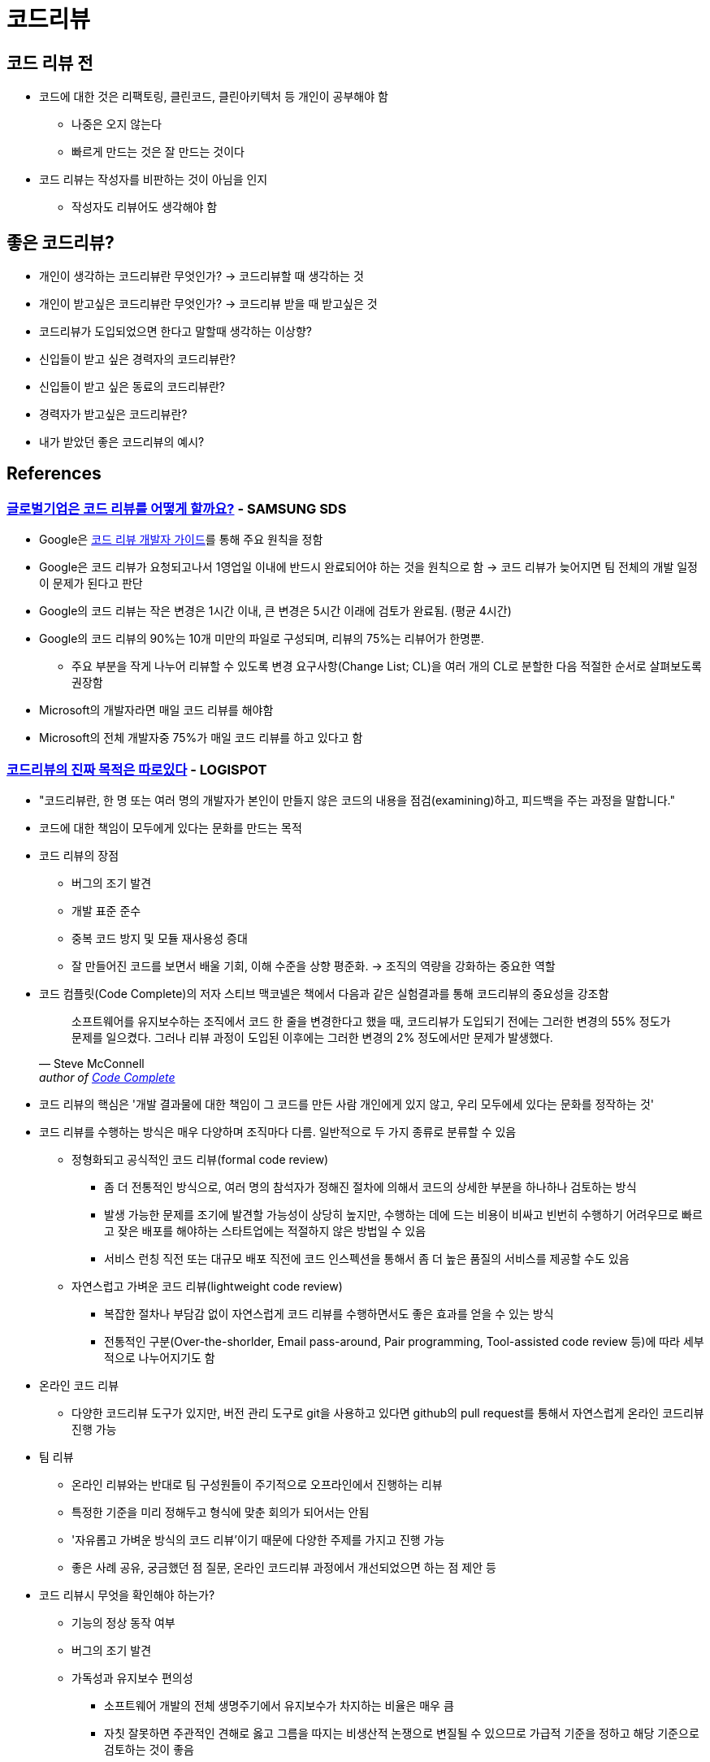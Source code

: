 = 코드리뷰
:tod:

== 코드 리뷰 전

* 코드에 대한 것은 리팩토링, 클린코드, 클린아키텍처 등 개인이 공부해야 함
** 나중은 오지 않는다
** 빠르게 만드는 것은 잘 만드는 것이다
* 코드 리뷰는 작성자를 비판하는 것이 아님을 인지
** 작성자도 리뷰어도 생각해야 함

== 좋은 코드리뷰?

* 개인이 생각하는 코드리뷰란 무엇인가? → 코드리뷰할 때 생각하는 것
* 개인이 받고싶은 코드리뷰란 무엇인가? → 코드리뷰 받을 때 받고싶은 것
* 코드리뷰가 도입되었으면 한다고 말할때 생각하는 이상향?
* 신입들이 받고 싶은 경력자의 코드리뷰란?
* 신입들이 받고 싶은 동료의 코드리뷰란?
* 경력자가 받고싶은 코드리뷰란?
* 내가 받았던 좋은 코드리뷰의 예시?

== References

=== https://www.samsungsds.com/kr/insights/global_code_review.html[글로벌기업은 코드 리뷰를 어떻게 할까요?] - SAMSUNG SDS

* Google은 https://google.github.io/eng-practices/review/[코드 리뷰 개발자 가이드]를 통해 주요 원칙을 정함
* Google은 코드 리뷰가 요청되고나서 1영업일 이내에 반드시 완료되어야 하는 것을 원칙으로 함 → 코드 리뷰가 늦어지면 팀 전체의 개발 일정이 문제가 된다고 판단
* Google의 코드 리뷰는 작은 변경은 1시간 이내, 큰 변경은 5시간 이래에 검토가 완료됨. (평균 4시간)
* Google의 코드 리뷰의 90%는 10개 미만의 파일로 구성되며, 리뷰의 75%는 리뷰어가 한명뿐.
** 주요 부분을 작게 나누어 리뷰할 수 있도록 변경 요구사항(Change List; CL)을 여러 개의 CL로 분할한 다음 적절한 순서로 살펴보도록 권장함
* Microsoft의 개발자라면 매일 코드 리뷰를 해야함
* Microsoft의 전체 개발자중 75%가 매일 코드 리뷰를 하고 있다고 함

=== https://blog.logi-spot.com/%EC%BD%94%EB%93%9C%EB%A6%AC%EB%B7%B0%EC%9D%98-%EC%A7%84%EC%A7%9C-%EB%AA%A9%EC%A0%81%EC%9D%80-%EB%94%B0%EB%A1%9C%EC%9E%88%EB%8B%A4/[코드리뷰의 진짜 목적은 따로있다] - LOGISPOT

* "코드리뷰란, 한 명 또는 여러 명의 개발자가 본인이 만들지 않은 코드의 내용을 점검(examining)하고, 피드백을 주는 과정을 말합니다."
* 코드에 대한 책임이 모두에게 있다는 문화를 만드는 목적
* 코드 리뷰의 장점
** 버그의 조기 발견
** 개발 표준 준수
** 중복 코드 방지 및 모듈 재사용성 증대
** 잘 만들어진 코드를 보면서 배울 기회, 이해 수준을 상향 평준화. → 조직의 역량을 강화하는 중요한 역할 
* 코드 컴플릿(Code Complete)의 저자 스티브 맥코넬은 책에서 다음과 같은 실험결과를 통해 코드리뷰의 중요성을 강조함
+
[quote, Steve McConnell, 'author of https://www.amazon.com/Code-Complete-Practical-Handbook-Construction/dp/0735619670/ref=sr_1_1?ie=UTF8&qid=1537771351&sr=8-1&keywords=code+complete[Code Complete]']
____
소프트웨어를 유지보수하는 조직에서 코드 한 줄을 변경한다고 했을 때, 코드리뷰가 도입되기 전에는 그러한 변경의 55% 정도가 문제를 일으켰다. 그러나 리뷰 과정이 도입된 이후에는 그러한 변경의 2% 정도에서만 문제가 발생했다.
____
* 코드 리뷰의 핵심은 '개발 결과물에 대한 책임이 그 코드를 만든 사람 개인에게 있지 않고, 우리 모두에세 있다는 문화를 정작하는 것'
* 코드 리뷰를 수행하는 방식은 매우 다양하며 조직마다 다름. 일반적으로 두 가지 종류로 분류할 수 있음
** 정형화되고 공식적인 코드 리뷰(formal code review)
*** 좀 더 전통적인 방식으로, 여러 명의 참석자가 정해진 절차에 의해서 코드의 상세한 부분을 하나하나 검토하는 방식
*** 발생 가능한 문제를 조기에 발견할 가능성이 상당히 높지만, 수행하는 데에 드는 비용이 비싸고 빈번히 수행하기 어려우므로 빠르고 잦은 배포를 해야하는 스타트업에는 적절하지 않은 방법일 수 있음
*** 서비스 런칭 직전 또는 대규모 배포 직전에 코드 인스펙션을 통해서 좀 더 높은 품질의 서비스를 제공할 수도 있음
** 자연스럽고 가벼운 코드 리뷰(lightweight code review)
*** 복잡한 절차나 부담감 없이 자연스럽게 코드 리뷰를 수행하면서도 좋은 효과를 얻을 수 있는 방식
*** 전통적인 구분(Over-the-shorlder, Email pass-around, Pair programming, Tool-assisted code review 등)에 따라 세부적으로 나누어지기도 함
* 온라인 코드 리뷰
** 다양한 코드리뷰 도구가 있지만, 버전 관리 도구로 git을 사용하고 있다면 github의 pull request를 통해서 자연스럽게 온라인 코드리뷰 진행 가능
* 팀 리뷰
** 온라인 리뷰와는 반대로 팀 구성원들이 주기적으로 오프라인에서 진행하는 리뷰
** 특정한 기준을 미리 정해두고 형식에 맞춘 회의가 되어서는 안됨
** '자유롭고 가벼운 방식의 코드 리뷰'이기 때문에 다양한 주제를 가지고 진행 가능
** 좋은 사례 공유, 궁금했던 점 질문, 온라인 코드리뷰 과정에서 개선되었으면 하는 점 제안 등
* 코드 리뷰시 무엇을 확인해야 하는가?
** 기능의 정상 동작 여부
** 버그의 조기 발견
** 가독성과 유지보수 편의성
*** 소프트웨어 개발의 전체 생명주기에서 유지보수가 차지하는 비율은 매우 큼
*** 자칫 잘못하면 주관적인 견해로 옳고 그름을 따지는 비생산적 논쟁으로 변질될 수 있으므로 가급적 기준을 정하고 해당 기준으로 검토하는 것이 좋음 
** 개발 표준의 준수 여부
*** 컨벤션은 가독성과 유지보수 편의성에 큰 영향을 미침
*** 형상관리 도구를 사용한다면 커밋 메세지에도 규칙을 두어 추후 변경사항 추적에 용이하게 할 수 있음
** 테스트 코드의 작성 여부
** 재사용 가능한 모듈의 중복 개발
** 배울만한 점은 없는지
*** 코드리뷰에 많은 사람이 오해하는 부분 중 하나는, 경력이 많거나 실력이 뛰어난 개발자가 후배 개발자의 코드를 검사한다고 생각하는 것
*** 코드를 리뷰할 때는 피드백을 주기 위한 시각과 좋은 점을 배우려는 시각, 이 두 가지 시각의 균형을 맞추며 진행하는 것이 좋음
* 코드 리뷰시 주의해야 할 점
** 코드의 맥락(CONTEXT)을 이해할 수 있는 설명 추가
*** 코드 리뷰를 받기 전에 해당 코드가 어떤 목적을 가지고 작성되었으며 왜 필요한지 맥락을 리뷰어가 이해할 수 있도록 설명을 적어두는 것이 좋음
** 하나의 이슈(버그, 기능추가)당 하나의 코드 리뷰
*** 수정사항이 너무 적다는 이유로 서로 다른 여러 개의 이슈를 동시에 처리하는 경우 발생
*** 이런 경유 리뷰어도 동시에 여러 이슈를 리뷰해야하며, 집중하기 어렵고, 리뷰 진행이 산만해지게 됨
** 리뷰 받는 코드는 한 번에 500줄 이하
*** 코드의 양(Line of Code; LOC)이 많아질수록 많은 결함을 놓침
** 주관적인 의견을 표현하는 방식 주의
** 리뷰를 너무 미루지 말자
*** 코드 리뷰에 집중할 수 있는 시간 확보 필요

=== https://blog.banksalad.com/tech/banksalad-code-review-culture/[코드 리뷰 in 뱅크샐러드 개발 문화] - 뱅크샐러드


---


* https://engineering.linecorp.com/ko/blog/effective-codereview/[효과적인 코드 리뷰를 위해서] - LINE
* https://techblog.woowahan.com/2712/[코드리뷰가 쏘아올린 작은공] - 우아한형제들
* https://www.youtube.com/watch?v=FJNV_qoRRks[CodeReview에대해] - 11st
** 신입보단 경력자가 보는 게 좋아보임
** https://fastcampus.co.kr/dev_red_bcr[백발의 개발자를 꿈꾸며: 코드리뷰, 레거시와 TDD] - 패스트캠퍼스 (유료강의)
* https://tech.kakao.com/2016/02/04/code-review/[카카오스토리 팀의 코드 리뷰 도입 사례 – 코드 리뷰, 어디까지 해봤니?] - 카카오
* https://blog.linewalks.com/archives/7128[코드 리뷰를 대하는 개발자의 자세] - linewalks
* https://www.popit.kr/%ec%bd%94%eb%93%9c-%eb%a6%ac%eb%b7%b0-%ec%9d%b4%ec%95%bc%ea%b8%b0-1/[코드 리뷰 이야기(1)] - popit
* https://www.popit.kr/%EC%BD%94%EB%93%9C-%EB%A6%AC%EB%B7%B0-%EC%9D%B4%EC%95%BC%EA%B8%B02/[코드 리뷰 이야기(2)] - popit

.2
* https://www.bloter.net/newsView/blt201509170001[매끄러운 '코드 리뷰'를 돕는 10가지 방법] - 블로터
* https://soojin.ro/review/[구글의 코드 리뷰 가이드] - 개인 블로그
* https://zdnet.co.kr/view/?no=20131223174623[SW개발, 제대로 된 코드리뷰가 힘든 이유] - ZDNet

.3
* [좋은 고드리뷰에 대한 고찰](https://veluxer62.github.io/explanation/consideration-of-good-code-review/)
* [코드 리뷰프로세스를 도입/개선하고자 하는데 어떻게 해야할까요?](https://medium.com/elecle-bike/%EC%BD%94%EB%93%9C-%EB%A6%AC%EB%B7%B0%ED%94%84%EB%A1%9C%EC%84%B8%EC%8A%A4%EB%A5%BC-%EB%8F%84%EC%9E%85-%EA%B0%9C%EC%84%A0%ED%95%98%EA%B3%A0%EC%9E%90-%ED%95%98%EB%8A%94%EB%8D%B0-%EC%96%B4%EB%96%BB%EA%B2%8C-%ED%95%B4%EC%95%BC%ED%95%A0%EA%B9%8C%EC%9A%94-1e5df5f8949b)
* [개발자들이 코드리뷰를 하는 이유](https://greypencil.tistory.com/141)
* [코드 리뷰는 어떻게 하나요?](http://sv-story.blogspot.com/2013/04/blog-post_28.html)
* [[개발문화탐구] 코드리뷰 (Code Review)](https://blog.sonim1.com/228)
* [코드 리뷰 가이드](https://edykim.com/ko/post/code-review-guide/)
** https://github.com/thoughtbot/guides/blob/main/code-review/README.md 번역
* [PR / 코드 리뷰는 어떻게 하는게 좋을까?](https://android-blog.dev/68)
* [코드 리뷰 - 1. 코드 리뷰 기법들에 대한 소개](https://bcho.tistory.com/276) - 조대협의 블로그(개인 블로그)
* [클린 코드를 위한 코드 리뷰](https://huni.org/%ED%81%B4%EB%A6%B0-%EC%BD%94%EB%93%9C%EB%A5%BC-%EC%9C%84%ED%95%9C-%EC%BD%94%EB%93%9C-%EB%A6%AC%EB%B7%B0-4687714dc830)
* [늦어지는 코드 리뷰 문화 개선하기](https://brunch.co.kr/@algocare/7)
* [코드 리뷰: 어떻게 해야 할까?](https://technical-leader.tistory.com/61) 
